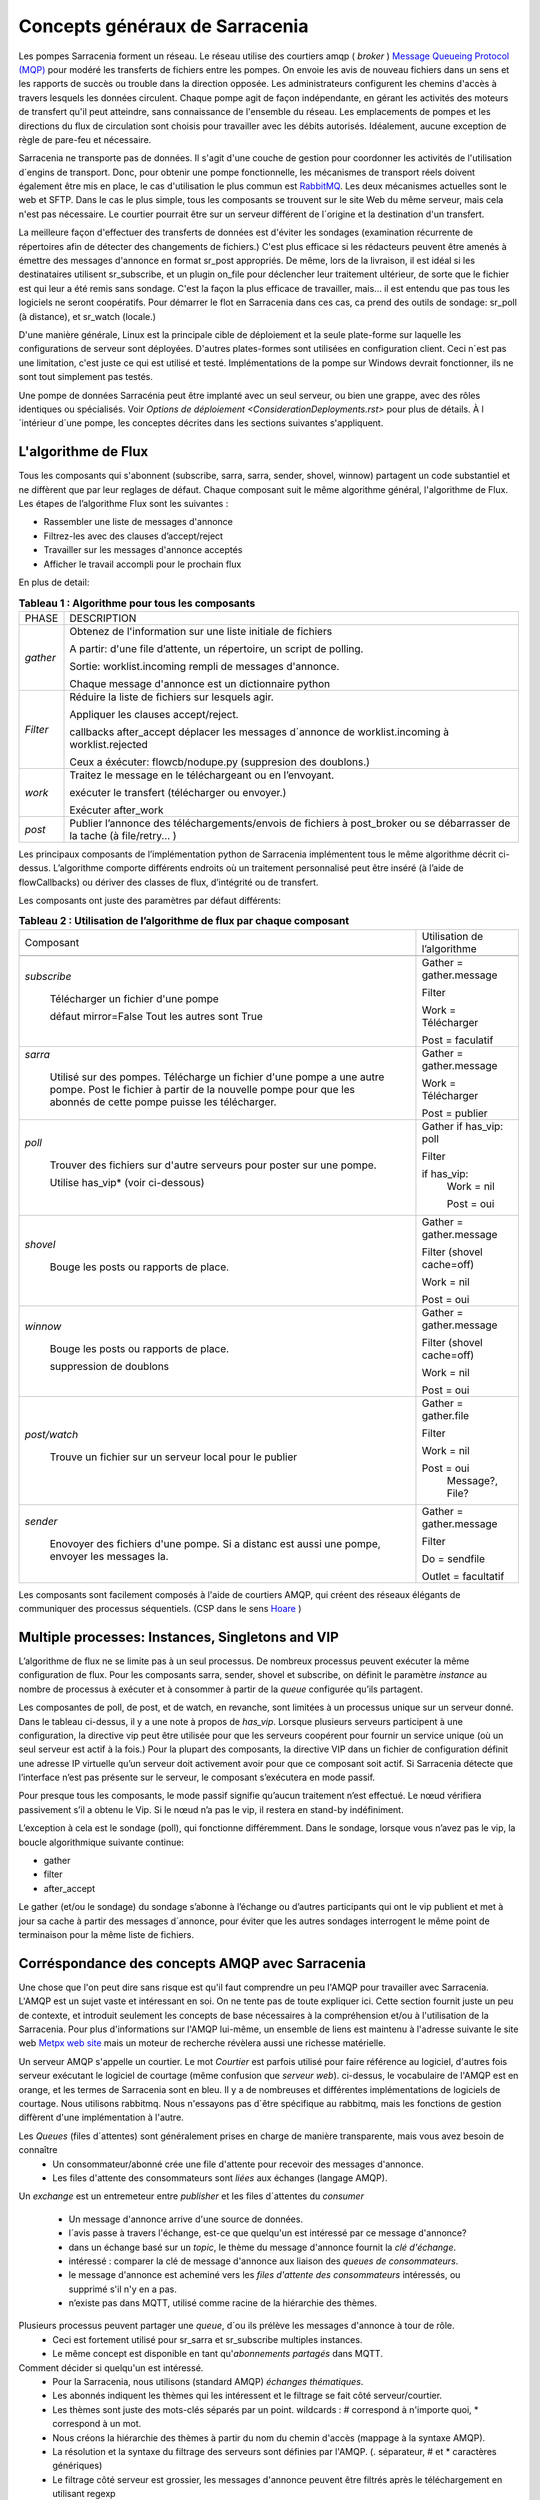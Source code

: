 ===============================
Concepts généraux de Sarracenia
===============================

Les pompes Sarracenia forment un réseau. Le réseau utilise
des courtiers amqp ( *broker* )  `Message Queueing Protocol (MQP) <https://en.wikipedia.org/wiki/Message_queue>`_
pour modéré les transferts de fichiers entre les pompes. On
envoie les avis de nouveau fichiers dans un sens et les rapports de succès ou
trouble dans la direction opposée. Les administrateurs configurent les chemins
d'accès à travers lesquels les données circulent. Chaque pompe agit de façon
indépendante, en gérant les activités des moteurs de transfert
qu'il peut atteindre, sans connaissance de l'ensemble du réseau. Les
emplacements de pompes et les directions du flux de circulation sont
choisis pour travailler avec les débits autorisés. Idéalement, aucune
exception de règle de pare-feu et nécessaire.

Sarracenia ne transporte pas de données. Il s'agit d'une couche de gestion pour
coordonner les activités de l'utilisation d´engins de transport. Donc, pour
obtenir une pompe fonctionnelle, les mécanismes de transport réels doivent
également être mis en place, le cas d'utilisation
le plus commun est `RabbitMQ <https://www.rabbitmq.com/>`_.
Les deux mécanismes actuelles sont le web et SFTP.
Dans le cas le plus simple, tous les composants se trouvent sur le site
Web du même serveur, mais cela n'est pas nécessaire. Le courtier pourrait
être sur un serveur différent de l´origine et la destination d'un transfert.

La meilleure façon d'effectuer des transferts de données est d'éviter les
sondages (examination récurrente de répertoires afin de détecter des
changements de fichiers.) C'est plus efficace si les rédacteurs peuvent
être amenés à émettre des messages d'annonce en format sr_post appropriés. De même,
lors de la livraison, il est idéal si les destinataires utilisent
sr_subscribe, et un plugin on_file pour déclencher leur traitement ultérieur,
de sorte que le fichier est qui leur a été remis sans sondage. C'est la façon
la plus efficace de travailler, mais... il est entendu que pas tous les logiciels
ne seront coopératifs. Pour démarrer le flot en Sarracenia dans ces cas,
ca prend des outils de sondage:  sr_poll (à distance), et sr_watch (locale.)

D'une manière générale, Linux est la principale cible de déploiement et la
seule plate-forme sur laquelle les configurations de serveur sont déployées.
D'autres plates-formes sont utilisées en configuration client.  Ceci
n´est pas une limitation, c'est juste ce qui est utilisé et testé.
Implémentations de la pompe sur Windows devrait fonctionner, ils ne
sont tout simplement pas testés.

Une pompe de données Sarracénia peut être implanté avec un seul serveur, ou bien une grappe, avec des rôles identiques ou spécialisés.
Voir `Options de déploiement <ConsiderationDeployments.rst>` pour plus de détails. À l´intérieur d´une pompe, les conceptes décrites
dans les sections suivantes s'appliquent.

L'algorithme de Flux
--------------------

Tous les composants qui s'abonnent (subscribe, sarra, sarra, sender, shovel, winnow)
partagent un code substantiel et ne diffèrent que par leur reglages de défaut.
Chaque composant suit le même algorithme général, l'algorithme de Flux.
Les étapes de l’algorithme Flux sont les suivantes :


* Rassembler une liste de messages d'annonce
* Filtrez-les avec des clauses d’accept/reject
* Travailler sur les messages d'annonce acceptés
* Afficher le travail accompli pour le prochain flux

En plus de detail:

.. table:: **Tableau 1 : Algorithme pour tous les composants**
 :align: center

 +----------+-------------------------------------------------------------+
 |          |                                                             |
 |  PHASE   |                 DESCRIPTION                                 |
 |          |                                                             |
 +----------+-------------------------------------------------------------+
 | *gather* | Obtenez de l'information sur une liste initiale de fichiers |
 |          |                                                             |
 |          | A partir: d'une file d’attente, un répertoire,              |
 |          | un script de polling.                                       |
 |          |                                                             |
 |          | Sortie: worklist.incoming rempli de messages d'annonce.     |
 |          |                                                             |
 |          | Chaque message d'annonce est un dictionnaire python         |
 +----------+-------------------------------------------------------------+
 | *Filter* | Réduire la liste de fichiers sur lesquels agir.             |
 |          |                                                             |
 |          | Appliquer les clauses accept/reject.                        |
 |          |                                                             |
 |          | callbacks after_accept                                      |
 |          | déplacer les messages d´annonce de worklist.incoming à      |
 |          | worklist.rejected                                           |
 |          |                                                             |
 |          | Ceux a éxécuter: flowcb/nodupe.py (suppresion des doublons.)|
 |          |                                                             |
 +----------+-------------------------------------------------------------+
 | *work*   | Traitez le message en le téléchargeant ou en l’envoyant.    |
 |          |                                                             |
 |          | exécuter le transfert (télécharger ou envoyer.)             |
 |          |                                                             |
 |          | Exécuter after_work                                         |
 +----------+-------------------------------------------------------------+
 | *post*   | Publier l’annonce des téléchargements/envois de fichiers à  |
 |          | post_broker ou se débarrasser de la tache (à file/retry... )|
 +----------+-------------------------------------------------------------+

Les principaux composants de l’implémentation python de Sarracenia implémentent
tous le même algorithme décrit ci-dessus. L’algorithme comporte différents endroits
où un traitement personnalisé peut être inséré (à l’aide de flowCallbacks) ou
dériver des classes de flux, d’intégrité ou de transfert.

Les composants ont juste des paramètres par défaut différents:

.. table:: **Tableau 2 : Utilisation de l’algorithme de flux par chaque composant**
 :align: center

 +------------------------+------------------------------+
 | Composant              | Utilisation de l’algorithme  |
 +------------------------+------------------------------+
 +------------------------+------------------------------+
 | *subscribe*            | Gather = gather.message      |
 |                        |                              |
 |   Télécharger un       | Filter                       |
 |   fichier d'une pompe  |                              |
 |                        | Work = Télécharger           |
 |   défaut mirror=False  |                              |
 |   Tout les autres sont |                              |
 |   True                 | Post = faculatif             |
 +------------------------+------------------------------+
 | *sarra*                | Gather = gather.message      |
 |                        |                              |
 |   Utilisé sur des      |                              |
 |   pompes. Télécharge un|                              |
 |   fichier d'une pompe  |                              |
 |   a une autre pompe.   |                              |
 |   Post le fichier à    |                              |
 |   partir de la nouvelle| Work = Télécharger           |
 |   pompe pour que les   |                              |
 |   abonnés de cette     | Post = publier               |
 |   pompe puisse les     |                              |
 |   télécharger.         |                              |
 |                        |                              |
 +------------------------+------------------------------+
 | *poll*                 | Gather                       |
 |                        | if has_vip: poll             |
 |   Trouver des fichiers |                              |
 |   sur d'autre serveurs | Filter                       |
 |   pour poster sur une  |                              |
 |   pompe.               | if has_vip:                  |
 |                        |     Work = nil               |
 |   Utilise has_vip*     |                              |
 |   (voir ci-dessous)    |     Post = oui               |
 +------------------------+------------------------------+
 | *shovel*               | Gather = gather.message      |
 |                        |                              |
 |   Bouge les posts ou   | Filter (shovel cache=off)    |
 |   rapports de place.   |                              |
 |                        | Work = nil                   |
 |                        |                              |
 |                        | Post = oui                   |
 +------------------------+------------------------------+
 | *winnow*               | Gather = gather.message      |
 |                        |                              |
 |   Bouge les posts ou   | Filter (shovel cache=off)    |
 |   rapports de place.   |                              |
 |                        | Work = nil                   |
 |   suppression de       |                              |
 |   doublons             | Post = oui                   |
 +------------------------+------------------------------+
 | *post/watch*           | Gather = gather.file         |
 |                        |                              |
 |   Trouve un fichier sur| Filter                       |
 |   un serveur local pour|                              |
 |   le publier           | Work = nil                   |
 |                        |                              |
 |                        | Post = oui                   |
 |                        |   Message?, File?            |
 +------------------------+------------------------------+
 | *sender*               | Gather = gather.message      |
 |                        |                              |
 |   Enovoyer des fichiers| Filter                       |
 |   d'une pompe. Si a    |                              |
 |   distanc est aussi une| Do = sendfile                |
 |   pompe, envoyer les   |                              |
 |   messages la.         | Outlet = facultatif          |
 +------------------------+------------------------------+

Les composants sont facilement composés à l'aide de courtiers AMQP, qui créent
des réseaux élégants de communiquer des processus séquentiels. (CSP dans
le sens `Hoare <http://dl.acm.org/citation.cfm?doid=359576.359585>`_ )


Multiple processes: Instances, Singletons and VIP
-------------------------------------------------

L’algorithme de flux ne se limite pas à un seul processus. De nombreux processus
peuvent exécuter la même configuration de flux. Pour les composants sarra, sender, shovel
et subscribe, on définit le paramètre *instance* au nombre de processus à exécuter
et à consommer à partir de la *queue* configurée qu’ils partagent.

Les composantes de poll, de post, et de watch, en revanche, sont limitées à un
processus unique sur un serveur donné. Dans le tableau ci-dessus, il y a une note
à propos de *has_vip*. Lorsque plusieurs serveurs participent à une
configuration, la directive vip peut être utilisée pour que les serveurs
coopérent pour fournir un service unique (où un seul serveur est
actif à la fois.) Pour la plupart des composants, la directive VIP dans un
fichier de configuration définit une adresse IP virtuelle qu’un serveur doit
activement avoir pour que ce composant soit actif. Si Sarracenia
détecte que l’interface n’est pas présente sur le serveur, le composant
s’exécutera en mode passif.

Pour presque tous les composants, le mode passif signifie qu’aucun traitement n’est effectué.
Le nœud vérifiera passivement s’il a obtenu le
Vip. Si le nœud n’a pas le vip, il restera en stand-by indéfiniment.

L’exception à cela est le sondage (poll), qui fonctionne différemment. Dans le sondage,
lorsque vous n’avez pas le vip, la boucle algorithmique suivante
continue:

* gather
* filter
* after_accept

Le gather (et/ou le sondage) du sondage s’abonne à l’échange ou d’autres
participants qui ont le vip publient et met à jour sa cache à partir des messages d´annonce, pour
éviter que les autres sondages interrogent le même point de terminaison pour la
même liste de fichiers.

Corréspondance des concepts AMQP avec Sarracenia
------------------------------------------------

Une chose que l'on peut dire sans risque est qu'il faut comprendre un peu l'AMQP
pour travailler avec Sarracenia. L'AMQP est un sujet vaste et intéressant en
soi. On ne tente pas de toute expliquer ici. Cette section fournit juste
un peu de contexte, et introduit seulement les concepts de base nécessaires à la
compréhension et/ou à l'utilisation de la Sarracenia. Pour plus d'informations
sur l'AMQP lui-même, un ensemble de liens est maintenu à l'adresse suivante
le site web `Metpx web site <sarra.rst#amqp>`_
mais un moteur de recherche révèlera aussi une richesse matérielle.

.. image:: Concepts/amqp_flow_concept.svg
    :scale: 50%
    :align: center

Un serveur AMQP s'appelle un courtier. Le mot *Courtier* est parfois utilisé pour
faire référence au logiciel, d'autres fois serveur exécutant le logiciel de
courtage (même confusion que *serveur web*).  ci-dessus, le vocabulaire de
l'AMQP est en orange, et les termes de Sarracenia sont en bleu. Il y a
de nombreuses et différentes implémentations de logiciels de courtage. Nous
utilisons rabbitmq. Nous n'essayons pas d´être spécifique au rabbitmq, mais
les fonctions de gestion diffèrent d'une implémentation à l'autre.


Les *Queues* (files d´attentes) sont généralement prises en charge de manière transparente, mais vous avez besoin de connaître
   - Un consommateur/abonné crée une file d'attente pour recevoir des messages d'annonce.
   - Les files d'attente des consommateurs sont *liées* aux échanges (langage AMQP).

Un *exchange* est un entremeteur entre *publisher* et les files d´attentes du
*consumer*

   - Un message  d'annonce arrive d'une source de données.
   - l´avis passe à travers l'échange, est-ce que quelqu'un est intéressé par ce message d'annonce?
   - dans un échange basé sur un *topic*, le thème du message d'annonce fournit la *clé d'échange*.
   - intéressé : comparer la clé de message d'annonce aux liaison des *queues de consommateurs*.
   - le message d'annonce est acheminé vers les *files d'attente des consommateurs* intéressés, ou supprimé s'il n'y en a pas.
   - n’existe pas dans MQTT, utilisé comme racine de la hiérarchie des thèmes.

Plusieurs processus peuvent partager une *queue*, d´ou ils prélève les messages d'annonce à tour de rôle.
   - Ceci est fortement utilisé pour sr_sarra et sr_subscribe multiples instances.
   - Le même concept est disponible en tant qu'*abonnements partagés* dans MQTT.


Comment décider si quelqu'un est intéressé.
   - Pour la Sarracenia, nous utilisons (standard AMQP) *échanges thématiques*.
   - Les abonnés indiquent les thèmes qui les intéressent et le filtrage se fait côté serveur/courtier.
   - Les thèmes sont juste des mots-clés séparés par un point. wildcards : # correspond à n'importe quoi, * correspond à un mot.
   - Nous créons la hiérarchie des thèmes à partir du nom du chemin d'accès (mappage à la syntaxe AMQP).
   - La résolution et la syntaxe du filtrage des serveurs sont définies par l'AMQP. (. séparateur, # et * caractères génériques)
   - Le filtrage côté serveur est grossier, les messages d'annonce peuvent être filtrés après le téléchargement en utilisant regexp


AMQP v09 (Rabbitmq) Settings
~~~~~~~~~~~~~~~~~~~~~~~~~~~~

MetPX-Sarracenia n’est qu’un léger revêtement autour des protocoles de
file d’attente des messages. Pour ceux qui sont familiers avec
les protocoles sous-jacents, voici les mappages:

- Une pompe de données MetPX-Sarracenia est une application python AMQP qui utilise un (rabbitmq).
  pour coordonner les transferts de données des clients SFTP et HTTP, et accompagne un
  serveur web (apache) et serveur sftp (openssh), souvent sur la même adresse en face de l'utilisateur.

- Une pompe de données MetPX-Sarracenia peut également fonctionner avec rabbitmq remplacé par
  un courtier MQTT tel que mosquitto.org (mais certaines administrations doivent être gérées manuellement).

- Dans la mesure du possible, nous utilisons leur terminologie et leur syntaxe.
  Si quelqu'un connaît l'AMQP, il comprend. Si ce n'est pas le cas, ils peuvent faire des recherches.

    - Les utilisateurs configurent un *courtier*, au lieu d'une pompe.
    - par convention, le serveur virtuel par défaut'/' est toujours utilisé. (n'a pas encore ressenti le besoin d'utiliser d'autres serveurs virtuels)
    - les utilisateurs peuvent explicitement choisir leurs noms *files d'attente*.
    - les utilisateurs définissent *subtopic*,
    - les sujets avec séparateur de points sont transformés au minimum, plutôt qu'encodés.
    - La file d’attente est définie sur *durable* afin que les messages ne soient pas perdus lors des redémarrages du broker.
    - nous utilisons des *en-têtes de message* (langage AMQP pour les paires clé-valeur) plutôt que d'encoder en JSON ou dans un autre format de charge utile.
    - *expire* combien de temps pour conserver une file d’attente inactive ou un échange.

- réduire la complexité par le biais de conventions.
   - n'utiliser qu'un seul type d'échanges (Topic), prendre soin des fixations.
   - conventions de nommage pour les échanges et les files d'attente.
      - les échanges commencent par x.
        - xs_Weather - l'échange pour la source (utilisateur amqp) nommé Weather pour poster des messages.
        - xpublic -- central utilisé pour la plupart des abonnés.
      - les files d'attente commencent par q\

MQTT (version =5) Paramètres
~~~~~~~~~~~~~~~~~~~~~~~~~~~~

MQTT est en fait un meilleur match à Sarracenia que AMQP, car il est
entièrement basé sur des thèmes hiérarchiques. Alors que les sujets
ne sont qu’un parmi une variété de choix pour les méthodes de routage dans AMQP.

  - Dans MQTT, le séparateur de thème est / au lieu de .
  - Le caractère générique de la rubrique MQTT *#* est le même que dans AMQP (correspond au reste du sujet)
  - Le caractère générique de la rubrique MQTT *+* est le même que l’AMQP *\** (correspond à un thème).
  - Un « Échange » AMQP est mappé à la racine de l’arborescence des thèmes MQTT,
  - Une « file d’attente » AMQP est représentée dans MQTT par *client-id* et un *abonnement partagé*. Remarque : Les abonnements partagés ne sont présents que dans MQTTv5.

    * AMQP: Une file d’attente nommée *queuename* est liée à un échange xpublic avec clé: v03.observations ...
    * Abonnement MQTT: thème $shared/*queuename*/xpublic/v03/observations ...

  - Les connexions sont normalement clean_sesssion = 0, pour récupérer les messages lorsqu’une connexion est rompue.
  - MQTT QoS==1 est utilisé pour s’assurer que les messages sont envoyés au moins une fois et éviter les frais généraux
    de ne s’assurer qu’une seule fois.
  - AMQP *prefetch* mappé à MQTT *receiveMaximum*
  - *expire* a la même signification en MQTT que dans AMQP.

MQTT v3 manque d’abonnements partagés et la logique de récupération est très différente. Sarracenia ne prend en charge que la v5.

Le flux à travers des Pompes
----------------------------

.. image:: Concepts/sr3_flow_example.svg
    :scale: 100%
    :align: center



Une description du flux conventionnel de messages par le biais d'échanges sur une pompe :

- Les abonnés se lient généralement à l'échange public pour obtenir le flux de données principal.

- Un utilisateur user aura deux échanges :

  - xs_user l'échange où Alice poste ses notifications de fichiers et ses messages de rapports
  - xr_user l'échange où user lit ses messages de rapport
  - Remarque: les échanges « user » seront le nom d’utilisateur spécifié par l’utilisateur. Pas explicitement « xs_user » ou « xr_user ».

- Habituellement, le composant sarra lira à partir de xs_user, récupérera les données correspondant au
  message *post* des utilisateurs, puis les rendra disponibles sur la pompe, en les ré-annonçant sur l’échange xpublic.

- Les administrateurs auront accès à un échange xreport pour obtenir une surveillance à l’échelle du système.
  L’utilisateur n’aura pas l’autorisation de le faire, il ne peut regarder que xr_user, qui aura les messages
  de rapport spécifiques pour l’utilisateur uniquement.

Le but de ces conventions est d’encourager un moyen d’exploitation raisonnablement sûr. Si un message
provient d’xs_user, le processus de lecture est chargé de s’assurer qu’il est marqué comme provenant
de l’utilisateur sur ce cluster. Cela empêche certains types de spoofing d’identité, car les messages
ne peuvent être publiés que par les propriétaires appropriés.


Utilisateurs et rôles
---------------------

Les noms d'utilisateur pour l'authentification des pompes sont significatifs
dans la mesure où ils sont visibles par tous. Ils sont utilisés dans le chemin
du répertoire sur les arbres publics, ainsi que pour authentifier le courtier.
Ils doivent être compréhensibles. Ils ont souvent une portée plus large qu'une
personne, peut-être les appeler "Comptes". Il peut être élégant de configurer
les mêmes noms d'utilisateur pour une utilisation dans les moteurs de transport.

Tous les noms de compte doivent être uniques, mais rien n'évitera les conflits
lorsque les sources proviennent de différents réseaux de pompes, et des clients
à différentes destinations. Dans la pratique, les conflits de noms sont les
suivants adressée par routage pour éviter que deux sources différentes' avec
le même nom aient leur nom. les offres de données combinées sur un seul arbre.
D'autre part, les conflits de noms ne sont pas toujours une erreur.
L'utilisation d'un nom de compte source commun sur différents clusters peut
être utilisée pour implémenter des dossiers qui sont partagés entre les deux
comptes portant le même nom.

Les utilisateurs de pompe sont définis avec l'option *declare*. Chaque option
commence avec l'option *declare* suivi du rôle spécifié, et enfin le nom
de l'utilisateur qui a ce rôle.  rôle peut en être un de :

subscriber
  Un *subscriber* ( abonné ) est un utilisateur qui ne peut s'abonner qu'aux messages de données et de rapport. Interdiction d'injecter des données.
  Chaque abonné reçoit un xs_<user> named exchange sur la pompe, où si un utilisateur est nommé *Acme*,
  l'échange correspondant sera *xs_Acme*. Cet échange est l'endroit où un sr_subscribe sr_subscribe
  enverra ses messages de rapport.

  Par convention/défaut, l'utilisateur *anonyme* est créé sur toutes les pompes pour permettre l'abonnement sans
  un compte spécifique.

source
  Un utilisateur autorisé à s'abonner ou à générer des données. Une source ne
  représente pas nécessairement une personne ou un type de données, mais plutôt
  une organisation responsable des données produites. Ainsi, si une organisation
  recueille et met à disposition dix types de données avec un seul interlocuteur
  email ou numéro de téléphone pour des questions sur les données et leur
  disponibilité, alors tous les ces activités de recouvrement pourraient
  utiliser un seul compte "source".

  Chaque source a un échange xs_<user> pour l'injection de messages de données,
  et, similaire à un abonné, pour envoyer des messages de rapport sur le
  traitement et la réception des données.

  Chaque source est en mesure de visualiser tous les messages pour les données
  qu'elle a injectées, mais l'endroit où tous ces messages sont disponibles
  varie en fonction de la configuration de l'administrateur du routage des
  rapports. Ainsi, une source peut injecter des données sur la pompe A, mais
  peut s'abonner à des rapports sur une pompe différente. Les rapports
  correspondant aux données que la source injectée est écrite en échange xr_<user>.

  Lors de l´injection initiale des données, le chemin est modifié par Sarracenia
  pour préparer une partie supérieure fixe de l'arborescence des répertoires.
  Le premier niveau d'annuaire est le jour de l'ingestion dans le réseau en
  format AAAAMMJJ. Le répertoire de deuxième niveau est le nom de la source.
  Donc pour une utilisatrice Alice, s'injecter le 4 mai 2016, la racine de
  l'arborescence du répertoire est : 20160504/Alice. Notez que tous les on
  s'attend à ce que les pompes fonctionnent dans le fuseau horaire UTC.

  Il y a des annuaires quotidiens parce qu'il y a une durée de vie à l'échelle
  du système pour les données, elle est supprimée.

  Puisque tous les clients verront les répertoires, et donc les configurations
  des clients les incluront.  il serait sage de considérer le nom du compte
  public, et relativement statique.

  Les sources déterminent qui peut accéder à leurs données, en spécifiant à
  quelle grappe envoyer les données.

feeder
  un utilisateur autorisé à s'abonner ou à générer des données, mais considéré
  comme représentant une pompe. Cet utilisateur local de pompe serait utilisé
  pour exécuter des processus tels que sarra, le routage des rapports report
  avec des shovels, etc....

Admin
  Un utilisateur autorisé à gérer la pompe locale. C’est le vrai rabbitmq-server
 administrateur. L’administrateur exécute sr_audit pour créer/supprimer des échanges,
 utilisateurs, ou nettoyer les files d’attente inutilisées, etc.


Exemple d'un fichier admin.conf valide complet, pour un hôte nommé *blacklab* ::

  cluster blacklab
  admin amqps://hbic@blacklab/
  feeder  amqps://feeder@blacklab/
  declare source goldenlab
  declare subscriber anonymous

Un credentials.conf correspondant ressemblerait à::

  amqps://hbic:hbicpw@blacklab/
  amqps://feeder:feederpw@blacklab/
  amqps://goldenlab:puppypw@blacklab/
  amqps://anonymous:anonymous@blacklab/
